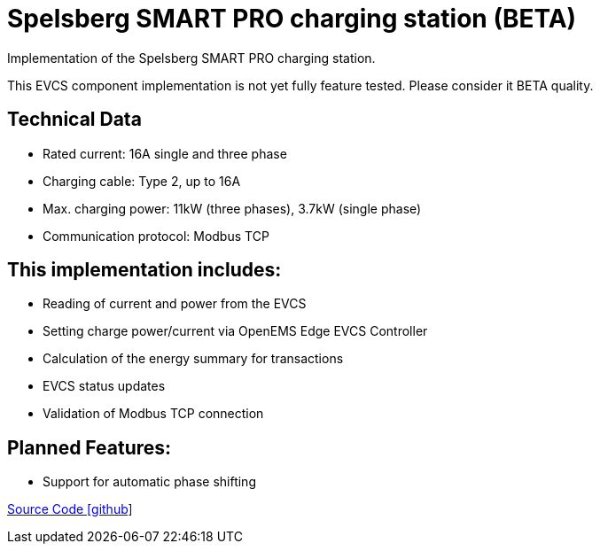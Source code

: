 = Spelsberg SMART PRO charging station (BETA)

Implementation of the Spelsberg SMART PRO charging station.

This EVCS component implementation is not yet fully feature tested. Please consider it BETA quality.


== Technical Data

* Rated current: 16A single and three phase
* Charging cable: Type 2, up to 16A
* Max. charging power: 11kW (three phases), 3.7kW (single phase)
* Communication protocol: Modbus TCP


== This implementation includes:

** Reading of current and power from the EVCS
** Setting charge power/current via OpenEMS Edge EVCS Controller
** Calculation of the energy summary for transactions
** EVCS status updates
** Validation of Modbus TCP connection

== Planned Features:

** Support for automatic phase shifting

https://github.com/OpenEMS/openems/tree/develop/io.openems.edge.evcs.spelsberg.smart[Source Code icon:github[]]